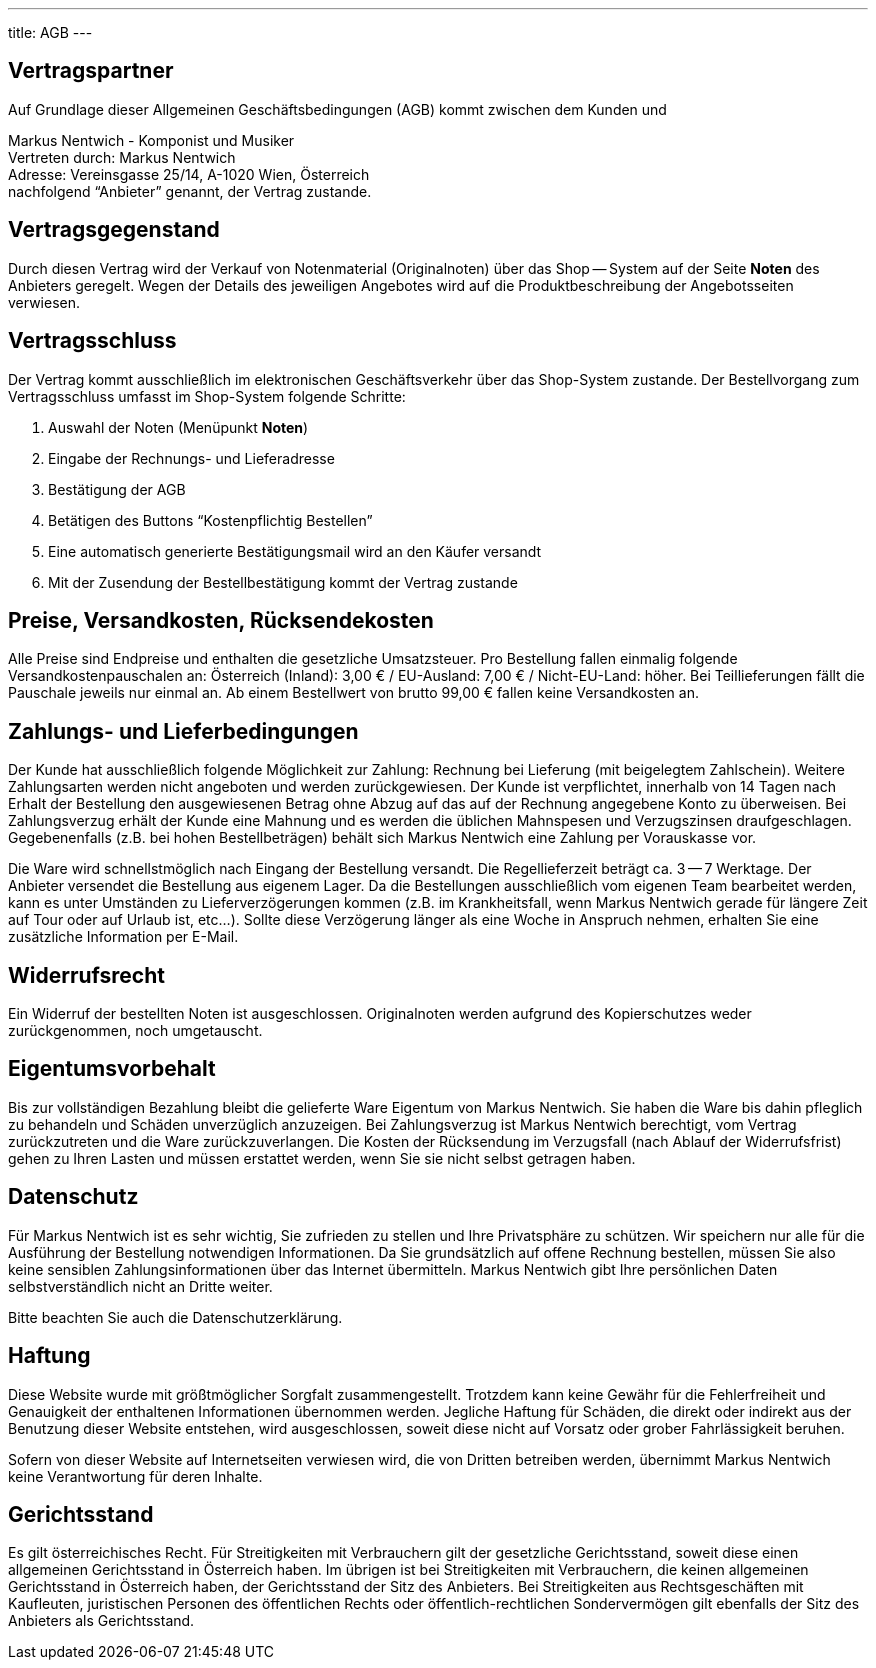 ---
title: AGB
---

:experimental: true

== Vertragspartner

Auf Grundlage dieser Allgemeinen Geschäftsbedingungen (AGB) kommt zwischen dem Kunden und

Markus Nentwich - Komponist und Musiker +
Vertreten durch: Markus Nentwich +
Adresse: Vereinsgasse 25/14, A-1020 Wien, Österreich +
nachfolgend "`Anbieter`" genannt, der Vertrag zustande.

== Vertragsgegenstand

Durch diesen Vertrag wird der Verkauf von Notenmaterial (Originalnoten) über das Shop -- System auf der Seite menu:Noten[] des Anbieters geregelt. Wegen der Details des jeweiligen Angebotes wird auf die Produktbeschreibung der Angebotsseiten verwiesen.

== Vertragsschluss

Der Vertrag kommt ausschließlich im elektronischen Geschäftsverkehr über das Shop-System zustande. Der Bestellvorgang zum Vertragsschluss umfasst im Shop-System folgende Schritte:

. Auswahl der Noten (Menüpunkt menu:Noten[])
. Eingabe der Rechnungs- und Lieferadresse
. Bestätigung der AGB
. Betätigen des Buttons "`Kostenpflichtig Bestellen`"
. Eine automatisch generierte Bestätigungsmail wird an den Käufer versandt
. Mit der Zusendung der Bestellbestätigung kommt der Vertrag zustande

== Preise, Versandkosten, Rücksendekosten

Alle Preise sind Endpreise und enthalten die gesetzliche Umsatzsteuer.
Pro Bestellung fallen einmalig folgende Versandkostenpauschalen an: Österreich (Inland): 3,00 € / EU-Ausland: 7,00 € / Nicht-EU-Land: höher.
Bei Teillieferungen fällt die Pauschale jeweils nur einmal an. Ab einem Bestellwert von brutto 99,00 € fallen keine Versandkosten an.

== Zahlungs- und Lieferbedingungen

Der Kunde hat ausschließlich folgende Möglichkeit zur Zahlung: Rechnung bei Lieferung (mit beigelegtem Zahlschein).
Weitere Zahlungsarten werden nicht angeboten und werden zurückgewiesen.
Der Kunde ist verpflichtet, innerhalb von 14 Tagen nach Erhalt der Bestellung den ausgewiesenen Betrag ohne Abzug auf das auf der Rechnung angegebene Konto zu überweisen.
Bei Zahlungsverzug erhält der Kunde eine Mahnung und es werden die üblichen Mahnspesen und Verzugszinsen draufgeschlagen.
Gegebenenfalls (z.B. bei hohen Bestellbeträgen) behält sich Markus Nentwich eine Zahlung per Vorauskasse vor.

Die Ware wird schnellstmöglich nach Eingang der Bestellung versandt.
Die Regellieferzeit beträgt ca. 3 -- 7 Werktage.
Der Anbieter versendet die Bestellung aus eigenem Lager.
Da die Bestellungen ausschließlich vom eigenen Team bearbeitet werden, kann es unter Umständen zu Lieferverzögerungen kommen (z.B. im Krankheitsfall, wenn Markus Nentwich gerade für längere Zeit auf Tour oder auf Urlaub ist, etc...).
Sollte diese Verzögerung länger als eine Woche in Anspruch nehmen, erhalten Sie eine zusätzliche Information per E-Mail.

== Widerrufsrecht

Ein Widerruf der bestellten Noten ist ausgeschlossen.
Originalnoten werden aufgrund des Kopierschutzes weder zurückgenommen, noch umgetauscht.

== Eigentumsvorbehalt

Bis zur vollständigen Bezahlung bleibt die gelieferte Ware Eigentum von Markus Nentwich.
Sie haben die Ware bis dahin pfleglich zu behandeln und Schäden unverzüglich anzuzeigen.
Bei Zahlungsverzug ist Markus Nentwich berechtigt, vom Vertrag zurückzutreten und die Ware zurückzuverlangen.
Die Kosten der Rücksendung im Verzugsfall (nach Ablauf der Widerrufsfrist) gehen zu Ihren Lasten und müssen erstattet werden, wenn Sie sie nicht selbst getragen haben.

== Datenschutz

Für Markus Nentwich ist es sehr wichtig, Sie zufrieden zu stellen und Ihre Privatsphäre zu schützen.
Wir speichern nur alle für die Ausführung der Bestellung notwendigen Informationen.
Da Sie grundsätzlich auf offene Rechnung bestellen, müssen Sie also keine sensiblen Zahlungsinformationen über das Internet übermitteln.
Markus Nentwich gibt Ihre persönlichen Daten selbstverständlich nicht an Dritte weiter.

Bitte beachten Sie auch die Datenschutzerklärung.

== Haftung

Diese Website wurde mit größtmöglicher Sorgfalt zusammengestellt.
Trotzdem kann keine Gewähr für die Fehlerfreiheit und Genauigkeit der enthaltenen Informationen übernommen werden.
Jegliche Haftung für Schäden, die direkt oder indirekt aus der Benutzung dieser Website entstehen, wird ausgeschlossen, soweit diese nicht auf Vorsatz oder grober Fahrlässigkeit beruhen.

Sofern von dieser Website auf Internetseiten verwiesen wird, die von Dritten betreiben werden, übernimmt Markus Nentwich keine Verantwortung für deren Inhalte.

== Gerichtsstand

Es gilt österreichisches Recht.
Für Streitigkeiten mit Verbrauchern gilt der gesetzliche Gerichtsstand, soweit diese einen allgemeinen Gerichtsstand in Österreich haben.
Im übrigen ist bei Streitigkeiten mit Verbrauchern, die keinen allgemeinen Gerichtsstand in Österreich haben, der Gerichtsstand der Sitz des Anbieters.
Bei Streitigkeiten aus Rechtsgeschäften mit Kaufleuten, juristischen Personen des öffentlichen Rechts oder öffentlich-rechtlichen Sondervermögen gilt ebenfalls der Sitz des Anbieters als Gerichtsstand.

